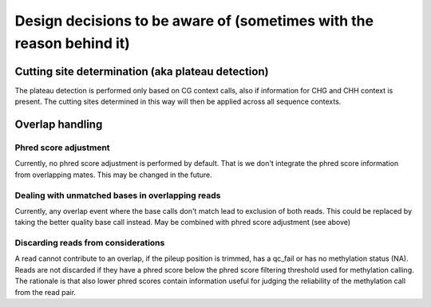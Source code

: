 *********************************************************************
Design decisions to be aware of (sometimes with the reason behind it)
*********************************************************************

Cutting site determination (aka plateau detection)
==================================================

The plateau detection is performed only based on CG context
calls, also if information for CHG and CHH context is present.
The cutting sites determined in this way will then be applied
across all sequence contexts.


Overlap handling
================

Phred score adjustment
----------------------

Currently, no phred score adjustment is performed by default. That is
we don't integrate the phred score information from overlapping mates.
This may be changed in the future.

Dealing with unmatched bases in overlapping reads
-------------------------------------------------
Currently, any overlap event where the base calls don't match lead to
exclusion of both reads. This could be replaced by taking the better
quality base call instead. May be combined with phred score adjustment
(see above)

Discarding reads from considerations
------------------------------------
A read cannot contribute to an overlap, if the pileup position is
trimmed, has a qc_fail or has no methylation status (NA). Reads are not
discarded if they have a phred score below the phred score filtering
threshold used for methylation calling. The rationale is that also
lower phred scores contain information useful for judging the reliability
of the methylation call from the read pair.
